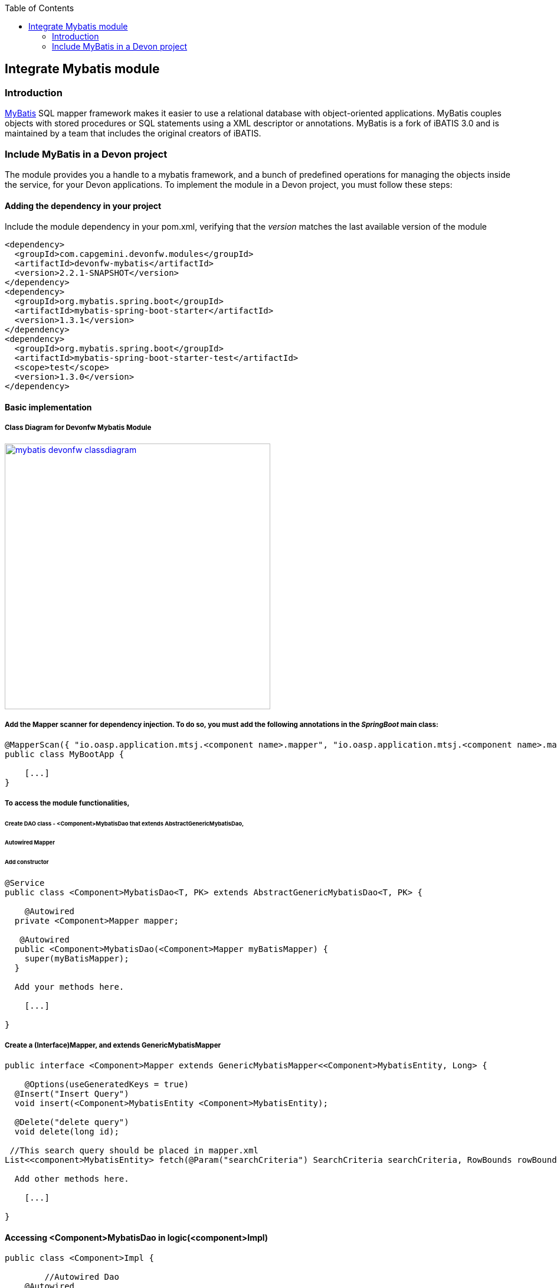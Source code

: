 :toc: macro
toc::[]

:doctype: book
:reproducible:
:source-highlighter: rouge
:listing-caption: Listing

== Integrate Mybatis module

=== Introduction

http://www.mybatis.org/mybatis-3/[MyBatis] SQL mapper framework makes it easier to use a relational database with object-oriented applications. MyBatis couples objects with stored procedures or SQL statements using a XML descriptor or annotations. 
MyBatis is a fork of iBATIS 3.0 and is maintained by a team that includes the original creators of iBATIS.

=== Include MyBatis in a Devon project

The module provides you a handle to a mybatis framework, and a bunch of predefined operations for managing the objects inside the service, for your Devon applications.
To implement the module in a Devon project, you must follow these steps:

==== Adding the dependency in your project

Include the module dependency in your pom.xml, verifying that the _version_ matches the last available version of the module
[source,xml]
----
<dependency>
  <groupId>com.capgemini.devonfw.modules</groupId>
  <artifactId>devonfw-mybatis</artifactId>
  <version>2.2.1-SNAPSHOT</version>
</dependency>
<dependency>
  <groupId>org.mybatis.spring.boot</groupId>
  <artifactId>mybatis-spring-boot-starter</artifactId>
  <version>1.3.1</version>
</dependency>
<dependency>
  <groupId>org.mybatis.spring.boot</groupId>
  <artifactId>mybatis-spring-boot-starter-test</artifactId>
  <scope>test</scope>
  <version>1.3.0</version>
</dependency>
----

==== Basic implementation

===== Class Diagram for Devonfw Mybatis Module

image::images/integrating-mybatis/mybatis_devonfw_classdiagram.jpg[, width="450", link="images/integrating-mybatis/mybatis_devonfw_classdiagram.jpg"] 

===== Add the Mapper scanner for dependency injection. To do so, you must add the following annotations in the _SpringBoot_ main class:

[source,java]
----
@MapperScan({ "io.oasp.application.mtsj.<component name>.mapper", "io.oasp.application.mtsj.<component name>.mapper" })
public class MyBootApp {

    [...]
}
----

===== To access the module functionalities, 

====== Create DAO class - <Component>MybatisDao that extends AbstractGenericMybatisDao, 

====== Autowired Mapper 

====== Add constructor

[source,java]
----
@Service
public class <Component>MybatisDao<T, PK> extends AbstractGenericMybatisDao<T, PK> {

    @Autowired
  private <Component>Mapper mapper;
  
   @Autowired
  public <Component>MybatisDao(<Component>Mapper myBatisMapper) {
    super(myBatisMapper);
  }
  
  Add your methods here.

    [...]

}
----

===== Create a (Interface)Mapper, and extends GenericMybatisMapper
[source,java]
----
public interface <Component>Mapper extends GenericMybatisMapper<<Component>MybatisEntity, Long> {

    @Options(useGeneratedKeys = true)
  @Insert("Insert Query")
  void insert(<Component>MybatisEntity <Component>MybatisEntity);
  
  @Delete("delete query")
  void delete(long id);
 
 //This search query should be placed in mapper.xml
List<<component>MybatisEntity> fetch(@Param("searchCriteria") SearchCriteria searchCriteria, RowBounds rowBounds); 
  
  Add other methods here.

    [...]

}
----
==== Accessing <Component>MybatisDao in logic(<component>Impl)

[source,java]
----
public class <Component>Impl {

	//Autowired Dao
    @Autowired
  private <Component>MybatisDao <Component>MybatisDao;

  
  use the dao in the methods.

    [...]

}
----
===== Using cobigen
[source,java]
----
Create an Entity with the Name <component>MybatisEntity.java